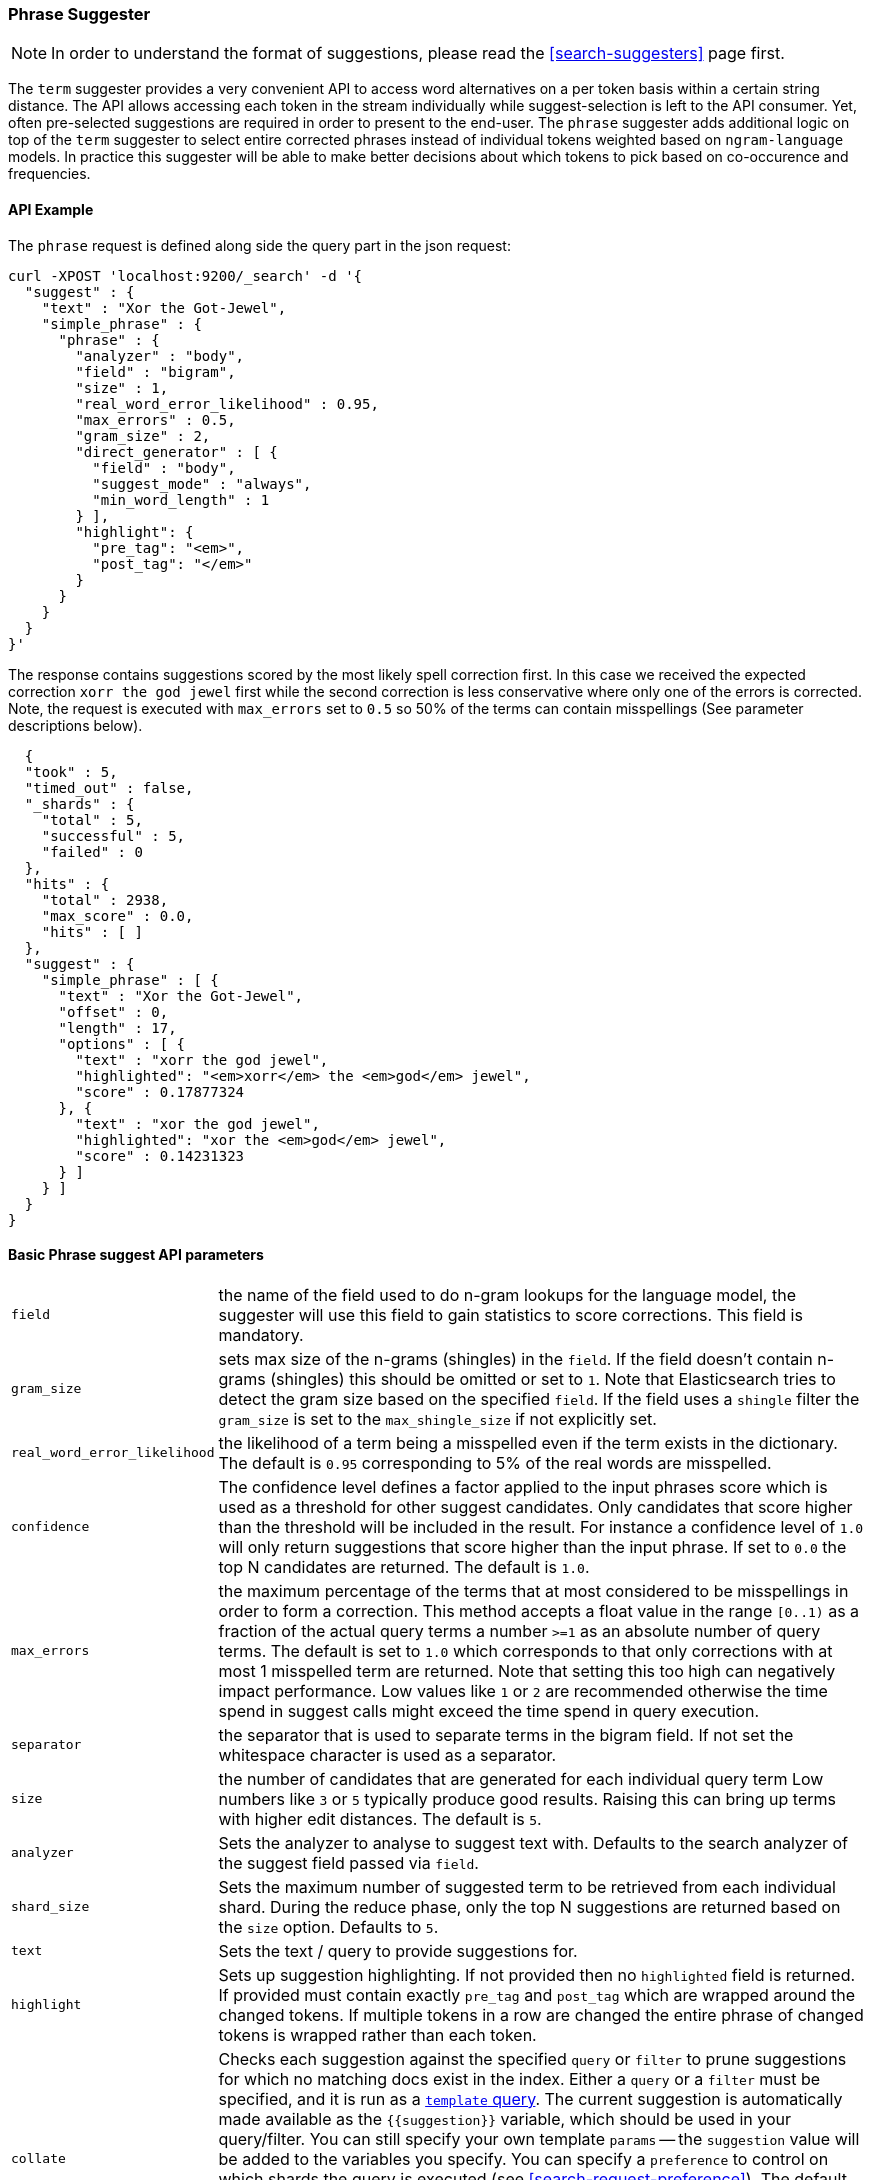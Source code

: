 [[search-suggesters-phrase]]
=== Phrase Suggester

NOTE: In order to understand the format of suggestions, please
read the <<search-suggesters>> page first.

The `term` suggester provides a very convenient API to access word
alternatives on a per token basis within a certain string distance. The API
allows accessing each token in the stream individually while
suggest-selection is left to the API consumer. Yet, often pre-selected
suggestions are required in order to present to the end-user. The
`phrase` suggester adds additional logic on top of the `term` suggester
to select entire corrected phrases instead of individual tokens weighted
based on `ngram-language` models. In practice this suggester will be
able to make better decisions about which tokens to pick based on
co-occurence and frequencies.

==== API Example

The `phrase` request is defined along side the query part in the json
request:

[source,js]
--------------------------------------------------
curl -XPOST 'localhost:9200/_search' -d '{
  "suggest" : {
    "text" : "Xor the Got-Jewel",
    "simple_phrase" : {
      "phrase" : {
        "analyzer" : "body",
        "field" : "bigram",
        "size" : 1,
        "real_word_error_likelihood" : 0.95,
        "max_errors" : 0.5,
        "gram_size" : 2,
        "direct_generator" : [ {
          "field" : "body",
          "suggest_mode" : "always",
          "min_word_length" : 1
        } ],
        "highlight": {
          "pre_tag": "<em>",
          "post_tag": "</em>"
        }
      }
    }
  }
}'
--------------------------------------------------

The response contains suggestions scored by the most likely spell
correction first. In this case we received the expected correction
`xorr the god jewel` first while the second correction is less
conservative where only one of the errors is corrected. Note, the
request is executed with `max_errors` set to `0.5` so 50% of the terms
can contain misspellings (See parameter descriptions below).

[source,js]
--------------------------------------------------
  {
  "took" : 5,
  "timed_out" : false,
  "_shards" : {
    "total" : 5,
    "successful" : 5,
    "failed" : 0
  },
  "hits" : {
    "total" : 2938,
    "max_score" : 0.0,
    "hits" : [ ]
  },
  "suggest" : {
    "simple_phrase" : [ {
      "text" : "Xor the Got-Jewel",
      "offset" : 0,
      "length" : 17,
      "options" : [ {
        "text" : "xorr the god jewel",
        "highlighted": "<em>xorr</em> the <em>god</em> jewel",
        "score" : 0.17877324
      }, {
        "text" : "xor the god jewel",
        "highlighted": "xor the <em>god</em> jewel",
        "score" : 0.14231323
      } ]
    } ]
  }
}
--------------------------------------------------

==== Basic Phrase suggest API parameters

[horizontal]
`field`::
    the name of the field used to do n-gram lookups for the
    language model, the suggester will use this field to gain statistics to
    score corrections. This field is mandatory.

`gram_size`:: 
    sets max size of the n-grams (shingles) in the `field`.
    If the field doesn't contain n-grams (shingles) this should be omitted
    or set to `1`. Note that Elasticsearch tries to detect the gram size
    based on the specified `field`. If the field uses a `shingle` filter the
    `gram_size` is set to the `max_shingle_size` if not explicitly set.

`real_word_error_likelihood`:: 
    the likelihood of a term being a
    misspelled even if the term exists in the dictionary. The default is
    `0.95` corresponding to 5% of the real words are misspelled.


`confidence`:: 
    The confidence level defines a factor applied to the
    input phrases score which is used as a threshold for other suggest
    candidates. Only candidates that score higher than the threshold will be
    included in the result. For instance a confidence level of `1.0` will
    only return suggestions that score higher than the input phrase. If set
    to `0.0` the top N candidates are returned. The default is `1.0`.

`max_errors`:: 
    the maximum percentage of the terms that at most
    considered to be misspellings in order to form a correction. This method
    accepts a float value in the range `[0..1)` as a fraction of the actual
    query terms a number `>=1` as an absolute number of query terms. The
    default is set to `1.0` which corresponds to that only corrections with
    at most 1 misspelled term are returned.  Note that setting this too high
    can negatively impact performance. Low values like `1` or `2` are recommended
    otherwise the time spend in suggest calls might exceed the time spend in 
    query execution.

`separator`:: 
    the separator that is used to separate terms in the
    bigram field. If not set the whitespace character is used as a
    separator.

`size`:: 
    the number of candidates that are generated for each
    individual query term Low numbers like `3` or `5` typically produce good
    results. Raising this can bring up terms with higher edit distances. The
    default is `5`.

`analyzer`:: 
    Sets the analyzer to analyse to suggest text with.
    Defaults to the search analyzer of the suggest field passed via `field`.

`shard_size`:: 
    Sets the maximum number of suggested term to be
    retrieved from each individual shard. During the reduce phase, only the
    top N suggestions are returned based on the `size` option. Defaults to
    `5`.

`text`:: 
    Sets the text / query to provide suggestions for.

`highlight`::
    Sets up suggestion highlighting.  If not provided then 
    no `highlighted` field is returned.  If provided must 
    contain exactly `pre_tag` and `post_tag` which are 
    wrapped around the changed tokens.  If multiple tokens 
    in a row are changed the entire phrase of changed tokens 
    is wrapped rather than each token.

`collate`::
    Checks each suggestion against the specified `query` or `filter` to
    prune suggestions for which no matching docs exist in the index. Either
    a `query` or a `filter` must be specified, and it is run as a
    <<query-dsl-template-query,`template` query>>. The current suggestion is
    automatically made available as the `{{suggestion}}`  variable, which
    should be used in your query/filter.  You can still specify  your own
    template `params` -- the `suggestion` value will be added to the
    variables you specify. You can specify a `preference` to control
    on which shards the query is executed (see <<search-request-preference>>).
    The default value is `_only_local`. Additionally, you can specify
    a `prune` to control if all phrase suggestions will be
    returned, when set to `true` the suggestions will have an additional
    option `collate_match`, which will be `true` if matching documents
    for the phrase was found, `false` otherwise. The default value for
    `prune` is `false`.

[source,js]
--------------------------------------------------
curl -XPOST 'localhost:9200/_search' -d {
   "suggest" : {
     "text" : "Xor the Got-Jewel",
     "simple_phrase" : {
       "phrase" : {
         "field" :  "bigram",
         "size" :   1,
         "direct_generator" : [ {
           "field" :            "body",
           "suggest_mode" :     "always",
           "min_word_length" :  1
         } ],
         "collate": {
           "query": { <1>
             "match": {
                 "{{field_name}}" : "{{suggestion}}" <2>
             }
           },
           "params": {"field_name" : "title"}, <3>
           "preference": "_primary", <4>
           "prune": true <5>
         }
       }
     }
   }
 }
--------------------------------------------------
<1> This query will be run once for every suggestion.
<2> The `{{suggestion}}` variable will be replaced by the text
    of each suggestion.
<3> An additional `field_name` variable has been specified in
    `params` and is used by the `match` query.
<4> The default `preference` has been changed to `_primary`.
<5> All suggestions will be returned with an extra `collate_match`
    option indicating whether the generated phrase matched any
    document.

==== Smoothing Models

The `phrase` suggester supports multiple smoothing models to balance
weight between infrequent grams (grams (shingles) are not existing in
the index) and frequent grams (appear at least once in the index). 

[horizontal]
`stupid_backoff`:: 
    a simple backoff model that backs off to lower
    order n-gram models if the higher order count is `0` and discounts the
    lower order n-gram model by a constant factor. The default `discount` is
    `0.4`. Stupid Backoff is the default model. 

`laplace`::
    a smoothing model that uses an additive smoothing where a
    constant (typically `1.0` or smaller) is added to all counts to balance
    weights, The default `alpha` is `0.5`. 

`linear_interpolation`:: 
    a smoothing model that takes the weighted
    mean of the unigrams, bigrams and trigrams based on user supplied
    weights (lambdas). Linear Interpolation doesn't have any default values.
    All parameters (`trigram_lambda`, `bigram_lambda`, `unigram_lambda`)
    must be supplied.

==== Candidate Generators

The `phrase` suggester uses candidate generators to produce a list of
possible terms per term in the given text. A single candidate generator
is similar to a `term` suggester called for each individual term in the
text. The output of the generators is subsequently scored in combination
with the candidates from the other terms to for suggestion candidates. 

Currently only one type of candidate generator is supported, the
`direct_generator`. The Phrase suggest API accepts a list of generators
under the key `direct_generator` each of the generators in the list are
called per term in the original text.

==== Direct Generators

The direct generators support the following parameters:

[horizontal]
`field`:: 
    The field to fetch the candidate suggestions from. This is
    a required option that either needs to be set globally or per
    suggestion.

`size`:: 
    The maximum corrections to be returned per suggest text token.

`suggest_mode`::
    The suggest mode controls what suggestions are
    included or controls for what suggest text terms, suggestions should be
    suggested. Three possible values can be specified: 
    ** `missing`: Only suggest terms in the suggest text that aren't in the
                  index. This is the default.
    ** `popular`: Only suggest suggestions that occur in more docs then the
                  original suggest text term.
    ** `always`: Suggest any matching suggestions based on terms in the
                 suggest text.

`max_edits`:: 
    The maximum edit distance candidate suggestions can have
    in order to be considered as a suggestion. Can only be a value between 1
    and 2. Any other value result in an bad request error being thrown.
    Defaults to 2.

`prefix_length`::
    The number of minimal prefix characters that must
    match in order be a candidate suggestions. Defaults to 1. Increasing
    this number improves spellcheck performance. Usually misspellings don't
    occur in the beginning of terms. (Old name "prefix_len" is deprecated)

`min_word_length`:: 
    The minimum length a suggest text term must have in
    order to be included. Defaults to 4. (Old name "min_word_len" is deprecated)

`max_inspections`:: 
    A factor that is used to multiply with the
    `shards_size` in order to inspect more candidate spell corrections on
    the shard level. Can improve accuracy at the cost of performance.
    Defaults to 5.

`min_doc_freq`::
    The minimal threshold in number of documents a
    suggestion should appear in. This can be specified as an absolute number
    or as a relative percentage of number of documents. This can improve
    quality by only suggesting high frequency terms. Defaults to 0f and is
    not enabled. If a value higher than 1 is specified then the number
    cannot be fractional. The shard level document frequencies are used for
    this option.

`max_term_freq`:: 
    The maximum threshold in number of documents a
    suggest text token can exist in order to be included. Can be a relative
    percentage number (e.g 0.4) or an absolute number to represent document
    frequencies. If an value higher than 1 is specified then fractional can
    not be specified. Defaults to 0.01f. This can be used to exclude high
    frequency terms from being spellchecked. High frequency terms are
    usually spelled correctly on top of this also improves the spellcheck
    performance. The shard level document frequencies are used for this
    option.

`pre_filter`::
    a filter (analyzer) that is applied to each of the
    tokens passed to this candidate generator. This filter is applied to the
    original token before candidates are generated.

`post_filter`:: 
    a filter (analyzer) that is applied to each of the
    generated tokens before they are passed to the actual phrase scorer.

The following example shows a `phrase` suggest call with two generators,
the first one is using a field containing ordinary indexed terms and the
second one uses a field that uses terms indexed with a `reverse` filter 
(tokens are index in reverse order). This is used to overcome the limitation 
of the direct generators to require a constant prefix to provide 
high-performance suggestions. The `pre_filter` and `post_filter` options 
accept ordinary analyzer names.

[source,js]
--------------------------------------------------
curl -s -XPOST 'localhost:9200/_search' -d {
 "suggest" : {
    "text" : "Xor the Got-Jewel",
    "simple_phrase" : {
      "phrase" : {
        "analyzer" : "body",
        "field" : "bigram",
        "size" : 4,
        "real_word_error_likelihood" : 0.95,
        "confidence" : 2.0,
        "gram_size" : 2,
        "direct_generator" : [ {
          "field" : "body",
          "suggest_mode" : "always",
          "min_word_length" : 1
        }, {
          "field" : "reverse",
          "suggest_mode" : "always",
          "min_word_length" : 1,
          "pre_filter" : "reverse",
          "post_filter" : "reverse"
        } ]
      }
    }
  }
}
--------------------------------------------------

`pre_filter` and `post_filter` can also be used to inject synonyms after
candidates are generated. For instance for the query `captain usq` we
might generate a candidate `usa` for term `usq` which is a synonym for
`america` which allows to present `captain america` to the user if this
phrase scores high enough.
